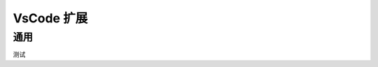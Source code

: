 VsCode 扩展
================================================================================

通用
--------------------------------------------------------------------------------


测试
